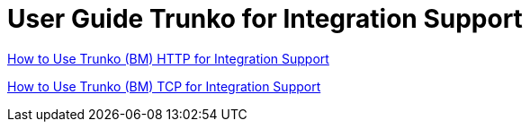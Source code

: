 = User Guide Trunko for Integration Support

https://docs.google.com/document/d/1UOYkTU0oSWzwc7ZuviCcH04JLE5F2M-KuDseIA5Dzig/edit#heading=h.ww1qx1lsp4um[How to Use Trunko (BM) HTTP for Integration Support,role=external,window=_blank]

https://docs.google.com/document/d/1H7BVic0P6YB7epc_ybo8Y5ih60531MxT4ZtXHB5jvuI/edit#heading=h.ww1qx1lsp4um[How to Use Trunko (BM) TCP for Integration Support,role=external,window=_blank]


